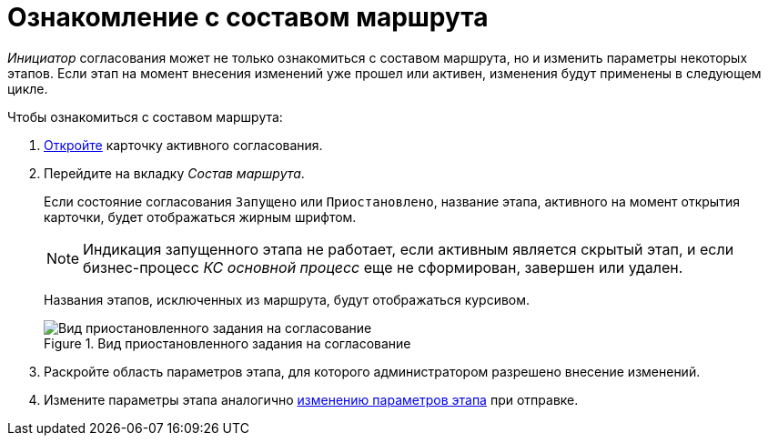 = Ознакомление с составом маршрута

_Инициатор_ согласования может не только ознакомиться с составом маршрута, но и изменить параметры некоторых этапов. Если этап на момент внесения изменений уже прошел или активен, изменения будут применены в следующем цикле.

.Чтобы ознакомиться с составом маршрута:
. xref:approval-active-open.adoc[Откройте] карточку активного согласования.
. Перейдите на вкладку _Состав маршрута_.
+
Если состояние согласования `Запущено` или `Приостановлено`, название этапа, активного на момент открытия карточки, будет отображаться жирным шрифтом.
+
[NOTE]
====
Индикация запущенного этапа не работает, если активным является скрытый этап, и если бизнес-процесс _КС основной процесс_ еще не сформирован, завершен или удален.
====
+
Названия этапов, исключенных из маршрута, будут отображаться курсивом.
+
.Вид приостановленного задания на согласование
image::approval-paused.png[Вид приостановленного задания на согласование]
+
. Раскройте область параметров этапа, для которого администратором разрешено внесение изменений.
. Измените параметры этапа аналогично xref:approval-params-change.adoc[изменению параметров этапа] при отправке.
